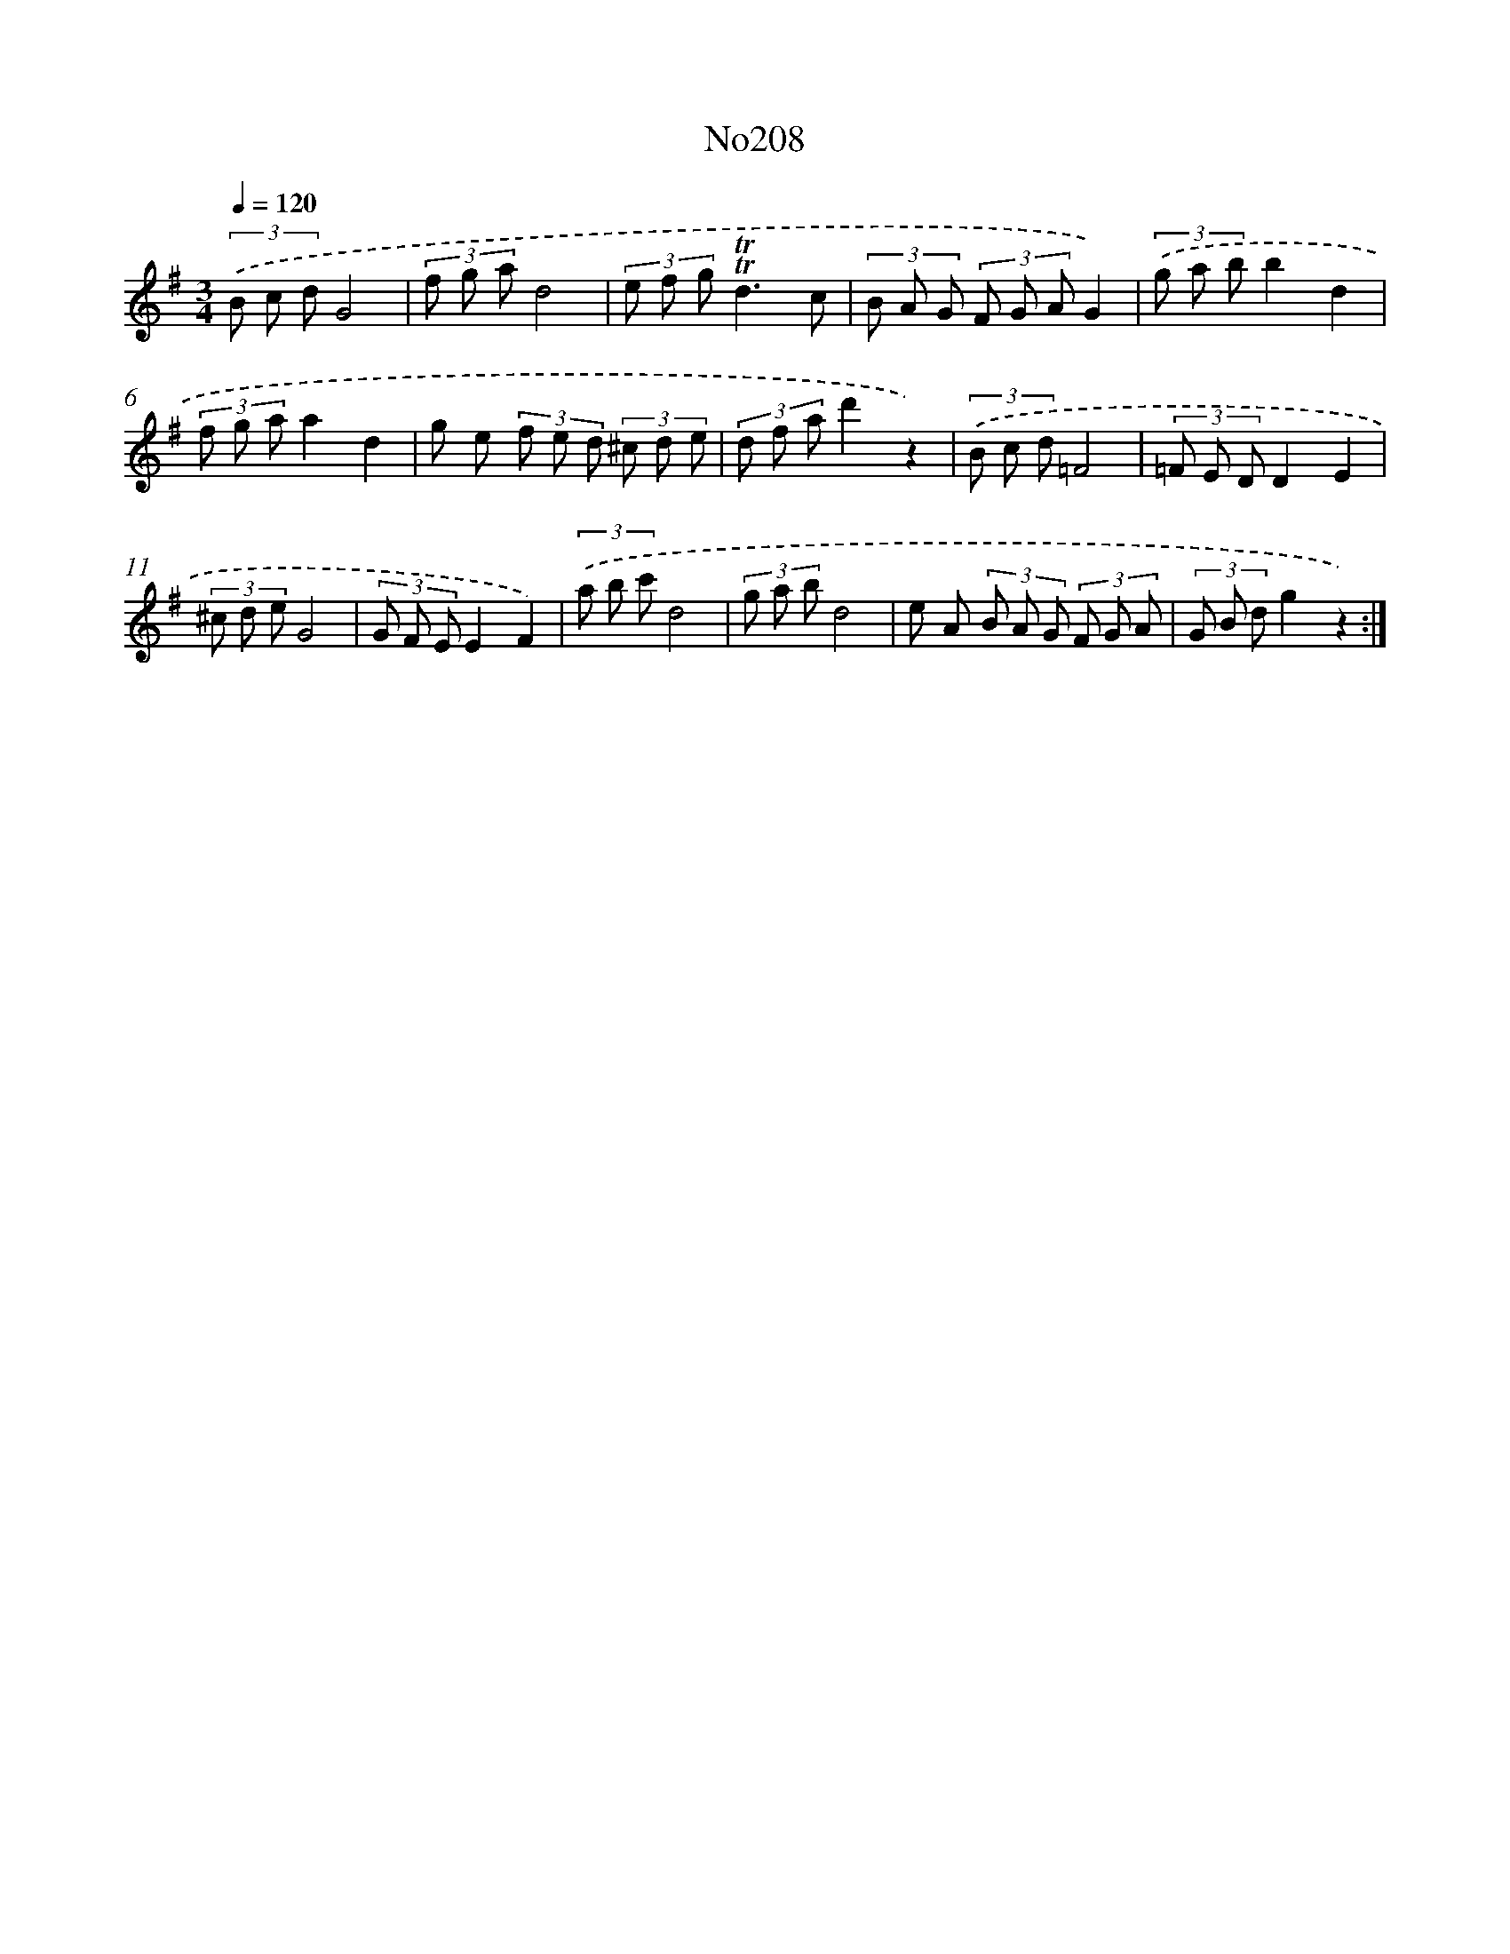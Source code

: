 X: 14971
T: No208
%%abc-version 2.0
%%abcx-abcm2ps-target-version 5.9.1 (29 Sep 2008)
%%abc-creator hum2abc beta
%%abcx-conversion-date 2018/11/01 14:37:49
%%humdrum-veritas 625571565
%%humdrum-veritas-data 75793190
%%continueall 1
%%barnumbers 0
L: 1/8
M: 3/4
Q: 1/4=120
K: G clef=treble
(3.('B c dG4 |
(3f g ad4 |
(3e f g!trill!!trill!d3c |
(3B A G (3F G AG2) |
(3.('g a bb2d2 |
(3f g aa2d2 |
g e (3f e d (3^c d e |
(3d f ad'2z2) |
(3.('B c d=F4 |
(3=F E DD2E2 |
(3^c d eG4 |
(3G F EE2F2) |
(3.('a b c'd4 |
(3g a bd4 |
e A (3B A G (3F G A |
(3G B dg2z2) :|]

